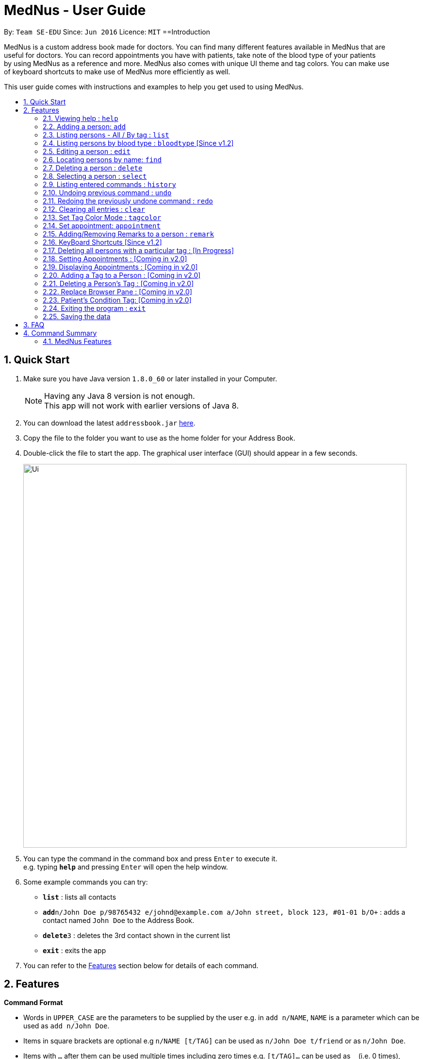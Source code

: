 
= MedNus - User Guide
:toc:
:toc-title:
:toc-placement: preamble
:sectnums:
:imagesDir: images
:stylesDir: stylesheets
:experimental:
ifdef::env-github[]
:tip-caption: :bulb:
:note-caption: :information_source:
endif::[]
:repoURL: https://github.com/CS2103AUG2017-T17-B2/main.git

By: `Team SE-EDU`      Since: `Jun 2016`      Licence: `MIT`
==Introduction

MedNus is a custom address book made for doctors. You can find many different features available in MedNus that are +
useful for doctors. You can record appointments you have with patients, take note of the blood type of your patients +
by using MedNus as a reference and more. MedNus also comes with unique UI theme and tag colors. You can make use +
of keyboard shortcuts to make use of MedNus more efficiently as well.

This user guide comes with instructions and examples to help you get used to using MedNus.

== Quick Start

.  Make sure you have Java version `1.8.0_60` or later installed in your Computer.
+
[NOTE]
Having any Java 8 version is not enough. +
This app will not work with earlier versions of Java 8.
+
.  You can download the latest `addressbook.jar` link:{repoURL}/releases[here].
.  Copy the file to the folder you want to use as the home folder for your Address Book.
.  Double-click the file to start the app. The graphical user interface (GUI) should appear in a few seconds.
+
image::Ui.png[width="790"]
+
.  You can type the command in the command box and press kbd:[Enter] to execute it. +
e.g. typing *`help`* and pressing kbd:[Enter] will open the help window.
.  Some example commands you can try:

* *`list`* : lists all contacts
* **`add`**`n/John Doe p/98765432 e/johnd@example.com a/John street, block 123, #01-01 b/O+` : adds a contact named `John Doe` to the Address Book.
* **`delete`**`3` : deletes the 3rd contact shown in the current list
* *`exit`* : exits the app

.  You can refer to the link:#features[Features] section below for details of each command.

== Features

====
*Command Format*

* Words in `UPPER_CASE` are the parameters to be supplied by the user e.g. in `add n/NAME`, `NAME` is a parameter which can be used as `add n/John Doe`.
* Items in square brackets are optional e.g `n/NAME [t/TAG]` can be used as `n/John Doe t/friend` or as `n/John Doe`.
* Items with `…`​ after them can be used multiple times including zero times e.g. `[t/TAG]...` can be used as `{nbsp}` (i.e. 0 times), `t/friend`, `t/friend t/family` etc.
* Parameters can be in any order e.g. if the command specifies `n/NAME p/PHONE_NUMBER`, `p/PHONE_NUMBER n/NAME` is also acceptable.
====

=== Viewing help : `help`
You can use the `help` command to access the User Guide from MedNus. +
You can also click the `Help` at the top left corner of MedNus. +
The User Guide will show you how to use MedNus. +
Format: `help`

=== Adding a person: `add`

You can add a person to the address book by following the format below. +
Format: `add n/NAME p/PHONE_NUMBER e/EMAIL a/ADDRESS b/BLOODTYPE [t/TAG]...` +
Shorthand Format: `a n/NAME p/PHONE_NUMBER e/EMAIL a/ADDRESS b/BLOODTYPE [t/TAG]...`

[TIP]
You can add any number of tags for a person or none at all.

Examples:

* `a n/John Doe p/98765432 e/johnd@example.com a/John street, block 123, #01-01 b/O+`
* `add n/Betsy Crowe t/friend e/betsycrowe@example.com a/Newgate Prison p/1234567 b/AB t/criminal`


=== Listing persons - All / By tag : `list`

* *Listing all persons* +
You can use `list` to show a list of all persons in the address book. +
Format: `list` +
Shorthand Format: `l`

* *Listing persons by tag* +
You can show a list of people with specific tag(s) by following the format below. +
Format: `list TAG1 TAG2...` +
 +
Examples: +
`list colleagues friends` +
This will list all contacts with the tag `colleagues`, `friends` or both.

=== Listing persons by blood type : `bloodtype` [Since v1.2]

You can show a list of people in the address book with a specific the blood type. +
Format: `bloodtype BLOODTYPE` +
Shorthand Format: `bt BLOODTYPE`
+
Examples: +
`bloodtype A` +
List people with blood type A. +
`bt ab+` +
List people with  blood type AB+. +
Take note that BLOODTYPE is case insensitive.

=== Editing a person : `edit`

You can edit the information of a person you have added in the address book. +
Format: `edit INDEX [n/NAME] [p/PHONE] [e/EMAIL] [a/ADDRESS] [b/BLOODTYPE] [t/TAG]...` +
Shorthand Format: `e INDEX [n/NAME] [p/PHONE] [e/EMAIL] [a/ADDRESS] [b/BLOODTYPE] [t/TAG]...`

****
* The `edit` command edits the person at the specified `INDEX`.
* The index refers to the index number shown in the last person listing.
* The index *must be a positive integer* `1, 2, 3, ...`.
* You can check the index using the `list` command.
* At least one of the optional fields must be provided.
* The current information will be replaced with the new information added during editing.
* When editing tags, the existing tags of the person will be removed i.e you have to add all tags again when editing.
* You can remove all the person's tags by typing `t/` without specifying any tags after it.
****

Examples:

* `e 1 p/91234567 e/johndoe@example.com` +
The phone number and email address of the 1st person are changed to `91234567` and `johndoe@example.com` respectively.
* `edit 2 n/Betsy Crower t/` +
The name of the 2nd person is changed to `Betsy Crower` and all existing tags are removed.

=== Locating persons by name: `find`

You can find people whose names contain any of the given keywords. +
Format: `find KEYWORD [MORE_KEYWORDS]` +
Shorthand Format: `f KEYWORD [MORE_KEYWORDS]`

****
* The search is case insensitive. e.g `hans` will match `Hans`
* The order of the keywords does not matter. e.g. `Hans Bo` will match `Bo Hans`
* You can only search for names.
* Only full words will be matched. e.g. You cannot type `Han` to search for names with keyword `Hans`.
* People matching at least one keyword will be returned (i.e. `OR` search). +
e.g. `Hans Bo` will return `Hans Gruber`, `Bo Yang`
****

Examples:

* `f John` +
Returns any `john` and `John Doe`
* `find Betsy Tim John` +
Returns any person having names `Betsy`, `Tim`, or `John`

=== Deleting a person : `delete`

You can delete a specific person from the address book. +
Format: `delete INDEX` +
Shorthand Format: `d INDEX`

****
* The person at the specified `INDEX` is deleted.
* The index refers to the index number shown in the most recent listing.
* The index *must be a positive integer* `1, 2, 3, ...`.
* You can check the index using the `list` command.
****

Examples:

* `list` +
`d 2` +
Deletes the 2nd person in the address book.
* `find Betsy` +
`delete 1` +
Deletes the 1st person in the results of the `find` command.

=== Selecting a person : `select`

You can select a person based on their index number. +
Format: `select INDEX` +
Shorthand Format: `s INDEX`

****
* Selects the person and loads the Google search page the person at the specified `INDEX`.
* The index refers to the index number shown in the most recent listing.
* The index *must be a positive integer* `1, 2, 3, ...`.
* You can check the index using the `list` command.
****

Examples:

* `list` +
`s 2` +
Selects the 2nd person in the address book.
* `find Betsy` +
`select 1` +
Selects the 1st person in the results of the `find` command.

=== Listing entered commands : `history`

You can list all the commands that you have entered in reverse chronological order. +
Format: `history` +
Shorthand Format: `h`

[NOTE]
====
Pressing the kbd:[&uarr;] and kbd:[&darr;] arrows will display the previous and next input respectively in the command box.
====

// tag::undoredo[]
=== Undoing previous command : `undo`

Restores the address book to the state before the previous _undoable_ command was executed. +
Format: `undo` +
Shorthand Format: `u`

[NOTE]
====
Undoable commands: those commands that modify the address book's content (`add`, `delete`, `edit` and `clear`).
====

Examples:

* `delete 1` +
`list` +
`u` (reverses the `delete 1` command) +

* `select 1` +
`list` +
`undo` +
The `undo` command fails as there are no undoable commands executed previously.

* `delete 1` +
`clear` +
`undo` (reverses the `clear` command) +
`undo` (reverses the `delete 1` command) +

=== Redoing the previously undone command : `redo`

You can reverse the most recent `undo` command. +
Format: `redo` +
Shorthand Format: `r`

Examples:

* `delete 1` +
`undo` (reverses the `delete 1` command) +
`r` (reapplies the `delete 1` command) +

* `delete 1` +
`redo` +
The `redo` command fails as there are no `undo` commands executed previously.

* `delete 1` +
`clear` +
`undo` (reverses the `clear` command) +
`undo` (reverses the `delete 1` command) +
`redo` (reapplies the `delete 1` command) +
`redo` (reapplies the `clear` command) +
// end::undoredo[]

=== Clearing all entries : `clear`

You can clear all entries in the address book. +
Format: `clear` +
Shorthand Format: `c`

=== Set Tag Color Mode : `tagcolor`

You can set random colors to all tags OR remove colors. +
Format: `tagcolor random/off` +
Shorthand Format: `tc random/off`

You can set a color to a specific tag type. +
Format: `tagcolor TAGNAME COLOR` +
Shorthand Format: `tc TAGNAME COLOR`

[NOTE]
====
Only certain colors can be specified.  +
You can see all the colors that can be specified in the following link +
https://docs.oracle.com/javafx/2/api/javafx/scene/doc-files/cssref.html#typecolor +
and input the color name in english or in hexadecimal form.
====

=== Set appointment: `appointment`

You can set an appointment to a specific contact. +
Format: `appointment n/NAME d/YYYY/MM/DD HH:MM` +
Shorthand format: `apt n/NAME d/YYYY/MM/DD HH:MM`

You can sort list by appointment dates. +
Format: `appointment` +
Shorthand format: `appointment`

[NOTE]
====
You can only set dates that are after current time. (i.e. you can set a time to yesterday)

The name entered is case-sensitive. e.g. `hans` will match `Hans`.

====

=== Adding/Removing Remarks to a person : `remark`

You can add or remove a remark from an existing person in the address book. +
Format: `remark INDEX [r/REMARK]`

Adding a Remark: You can add a remark by typing 'r/' followed by the remarks
Removing a Remark: You can remove a remark by typing 'r/' without specifying anything after it.

****
* Adds/Delete the remark of the person at the specified `INDEX`.
* The index refers to the index number shown in the last person listing. The index *must be a positive integer* 1, 2, 3, ...
* Existing values will be updated to the input values.
* When editing remarks, the existing remarks of the person will be removed i.e adding of remarks is not cumulative.
****

Examples:

* `remark 1 r/Loves coffee` +
Adds a remark 'Loves coffee' to the 1st person in the list.
* `remark 1 r/` +
Clears the existing remark for the 1st person in the list.

=== KeyBoard Shortcuts [Since v1.2]

You can use keyboard shortcuts to use the address book more efficiently.
When typing in the command bar, various key bindings consists of different functions.

****
* Escape: Clears entire command box text field
* Alt: Shifts text cursor to the left of an existing word/previous word
* Control: Shifts text cursor to the right of an existing word/previous word
* Shift-Alt: Shifts text cursor all the way to the left
* Shift-Control: Shifts text cursor all the way to the right
* Right: Activate Add Command shortcut if conditions are right +
Condition 1: Add Command shortcut will trigger only if the caret is at the end of the line +
Condition 2: "Add" or "A" must be the first word & character respectively at the start of the line
* Shift-Delete : Deletes a chunk of word/blank space (For Mac Users)
* Shift-Backspace : Deletes a chunk of word/blank space (For Windows Users)
****




=== Deleting all persons with a particular tag : [In Progress]
****
* Delete all contacts with a particular tag
* Basic Error catching: Throws error when tag is not present
* Potential Upgrades:
1. Input many tags & delete all persons with that tag
****

=== Setting Appointments : [Coming in v2.0]
****
* Adds/Removes an appointment a person has with the user of MedNus
* The index refers to the index number shown in the last person listing. +
The index *must be a positive integer* 1, 2, 3, ...
* Basic Error catching: When adding appointment, any existing appointments will output an error, +
prompting the user to remove the appointment first
* Potential Upgrades: Setting multiple appointments is possible
****

=== Displaying Appointments : [Coming in v2.0]
****
* Displays a list of appointments the Medical Professional has that are upcoming
* Potential Upgrades: +
1. Input an integer that limits the maximum number of searches displayed
2. Auto displays a list of x number of appointments upon starting up MedNus
3. Highlights the list if appointments are lesser than x days away
****

=== Adding a Tag to a Person : [Coming in v2.0]
****
* Allows the user to add a tag to a person
* The index refers to the index number shown in the last person listing. +
The index *must be a positive integer* 1, 2, 3, ...
* Basic Error catching: Throws error when Person is not present
* Potential Upgrades:
1. Adding multiple tags
2. Customising colors while adding tags
****

=== Deleting a Person's Tag : [Coming in v2.0]
****
* Allows the user to delete a person's Tag
* The index refers to the index number shown in the last person listing. +
The index *must be a positive integer* 1, 2, 3, ...
* Basic Error catching: Throws error when tag is not present
* Potential Upgrades:
1. Mass delete tag instead of just a single person
2. Input many tags & delete all tags with that name
****

=== Replace Browser Pane : [Coming in v2.0]
****
* Replace Browser Pane to an application that is more fitting for a Medical Professional
* Potential Replacements:
1. Calendar to mark out all appointments
2. A View which shows a patient's summarised medical records when looking them up. +
 Impementation: Use External Medical APIs +
 https://www.programmableweb.com/category/medical/apis?category=19994
****

=== Patient's Condition Tag: [Coming in v2.0]
****
* Stores the patient's condition as a specialized Tag
* Potential distinction between a specialized tag and normal tag:
1. Browser bar goes to a known medical site, showing potential cures for the +
described condition
****

=== Exiting the program : `exit`

You can exit MedNus by using the `exit` command. +
You can also exit MedNus by clicking on `File` in the top left corner +
and clicking on `Exit`. +
Format: `exit`

=== Saving the data

MedNus data are saved in the hard disk automatically after any command that changes the data. +
You do not need to save manually.

== FAQ

*Q*: How do I transfer my data to another Computer? +
*A*: Install the app in the other computer and overwrite the empty data file it creates with the file that contains the data of your previous Address Book folder.

== Command Summary

=== MedNus Features

|===

| *Add* | `add n/NAME p/PHONE_NUMBER e/EMAIL a/ADDRESS b/BLOODTYPE [t/TAG]...`

|e.g. `add n/James Ho p/22224444 e/jamesho@example.com a/123, Clementi Rd, 1234665 b/B+ t/friend t/colleague`

| *Add Shorthand Form* | `a n/NAME p/PHONE_NUMBER e/EMAIL a/ADDRESS b/BLOODTYPE [t/TAG]...`

| e.g. `a n/James Ho p/22224444 e/jamesho@example.com a/123, Clementi Rd, 1234665 b/B+ t/friend t/colleague`

| *Clear* | `clear`

| *Clear Shorthand Form* | `c`

| *Delete* | `delete INDEX`

| e.g. `delete 3`

| *Delete Shorthand Form* | `d INDEX`

| e.g. `d 3`

| *Edit* | `edit INDEX [n/NAME] [p/PHONE_NUMBER] [e/EMAIL] [a/ADDRESS] [b/BLOODTYPE] [t/TAG]...`

| e.g. `edit 2 n/James Lee e/jameslee@example.com`

| *Edit Shorthand Form* | `e INDEX [n/NAME] [p/PHONE_NUMBER] [e/EMAIL] [a/ADDRESS] [b/BLOODTYPE] [t/TAG]...`

| e.g. `e 2 n/James Lee e/jameslee@example.com`

| *Find* | `find KEYWORD [MORE_KEYWORDS]`

| e.g. `find James Jake`

| *Find Shorthand Form* | `f KEYWORD [MORE_KEYWORDS]`

| e.g. `f James Jake`

| *List* | `list`

| *List Shorthand Form* | `l`

| *Help* | `help`

| *Help Shorthand Form* | `h`

| *Select* | `select INDEX`

| e.g.`select 2`

| *Select Shorthand Form* | `s INDEX`

| e.g.`s 2`

| *History* | `history`

| *History Shorthand Form* | `h`

| *Undo* | `undo`

| *Undo Shorthand Form* | `u`

| *Redo* | `redo`

| *Redo Shorthand Form* | `r`

| *Adding/Deleting a Remark* | `remark`

=== Keyboard Shortcut
* *Escape* : Clears entire command box text field
* *Alt* : Shifts text cursor to the
- Start of the word if cursor is in a word or
- Start of previous word if cursor is not in a word
* *Control* : Shifts text cursor to the
- End of the word if cursor is in a word or
- End of the next word if cursor is not in a word
* *Shift-Alt* : Shifts text cursor all the way to the left
* *Shift-Control* : Shifts text cursor all the way to the right
* *Shift-Delete* : Deletes a chunk of word/blank space (For Mac Users)
* *Shift-Backspace* : Deletes a chunk of word/blank space (For Windows Users)
* *Right* : Add Command Shortcut will trigger if the caret is at the end of the line +
or "Add" or "A" is present at the start of the line.
